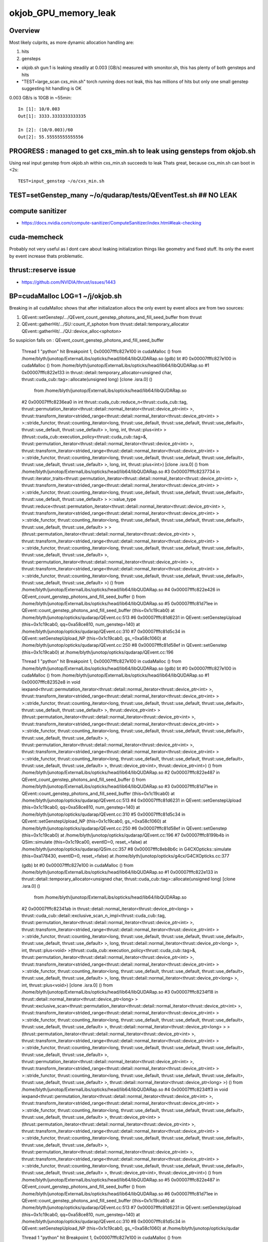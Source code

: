 okjob_GPU_memory_leak
=======================

Overview
----------

Most likely culprits, as more dynamic allocation handling are:

1. hits
2. gensteps 


* okjob.sh gun:1 is leaking steadily at 0.003 [GB/s] measured with smonitor.sh, 
  this has plenty of both gensteps and hits 

* "TEST=large_scan cxs_min.sh" torch running does not leak, this has millions of hits but only one small genstep 
  suggesting hit handling is OK



0.003 GB/s is 10GB in ~55min::

    In [1]: 10/0.003
    Out[1]: 3333.3333333333335

    In [2]: (10/0.003)/60 
    Out[2]: 55.55555555555556



PROGRESS : managed to get cxs_min.sh to leak using gensteps from okjob.sh
---------------------------------------------------------------------------

Using real input genstep from okjob.sh within cxs_min.sh succeeds to leak
Thats great, because cxs_min.sh can boot in <2s::

    TEST=input_genstep ~/o/cxs_min.sh  


TEST=setGenstep_many ~/o/qudarap/tests/QEventTest.sh   ## NO LEAK
---------------------------------------------------------------------

compute sanitizer
------------------

* https://docs.nvidia.com/compute-sanitizer/ComputeSanitizer/index.html#leak-checking

cuda-memcheck
----------------

Probably not very useful as I dont care about leaking 
initialization things like geometry and fixed stuff. 
Its only the event by event increase thats problematic.


thrust::reserve issue
-----------------------

* https://github.com/NVIDIA/thrust/issues/1443


BP=cudaMalloc LOG=1 ~/j/okjob.sh 
------------------------------------

Breaking in all cudaMalloc shows that after initialization allocs the only 
event by event allocs are from two sources:

1. QEvent::setGenstep/.../QEvent_count_genstep_photons_and_fill_seed_buffer   from thrust 
2. QEvent::gatherHit/.../SU::count_if_sphoton   from thrust::detail::temporary_allocator
   QEvent::gatherHit/.../QU::device_alloc<sphoton> 


So suspicion falls on : QEvent_count_genstep_photons_and_fill_seed_buffer





    Thread 1 "python" hit Breakpoint 1, 0x00007fffc827e100 in cudaMalloc () from /home/blyth/junotop/ExternalLibs/opticks/head/lib64/libQUDARap.so
    (gdb) bt
    #0  0x00007fffc827e100 in cudaMalloc () from /home/blyth/junotop/ExternalLibs/opticks/head/lib64/libQUDARap.so
    #1  0x00007fffc822e133 in thrust::detail::temporary_allocator<unsigned char, thrust::cuda_cub::tag>::allocate(unsigned long) [clone .isra.0] ()
       from /home/blyth/junotop/ExternalLibs/opticks/head/lib64/libQUDARap.so
    #2  0x00007fffc8236ea0 in int thrust::cuda_cub::reduce_n<thrust::cuda_cub::tag, thrust::permutation_iterator<thrust::detail::normal_iterator<thrust::device_ptr<int> >, thrust::transform_iterator<strided_range<thrust::detail::normal_iterator<thrust::device_ptr<int> > >::stride_functor, thrust::counting_iterator<long, thrust::use_default, thrust::use_default, thrust::use_default>, thrust::use_default, thrust::use_default> >, long, int, thrust::plus<int> >(thrust::cuda_cub::execution_policy<thrust::cuda_cub::tag>&, thrust::permutation_iterator<thrust::detail::normal_iterator<thrust::device_ptr<int> >, thrust::transform_iterator<strided_range<thrust::detail::normal_iterator<thrust::device_ptr<int> > >::stride_functor, thrust::counting_iterator<long, thrust::use_default, thrust::use_default, thrust::use_default>, thrust::use_default, thrust::use_default> >, long, int, thrust::plus<int>) [clone .isra.0] () from /home/blyth/junotop/ExternalLibs/opticks/head/lib64/libQUDARap.so
    #3  0x00007fffc8237734 in thrust::iterator_traits<thrust::permutation_iterator<thrust::detail::normal_iterator<thrust::device_ptr<int> >, thrust::transform_iterator<strided_range<thrust::detail::normal_iterator<thrust::device_ptr<int> > >::stride_functor, thrust::counting_iterator<long, thrust::use_default, thrust::use_default, thrust::use_default>, thrust::use_default, thrust::use_default> > >::value_type thrust::reduce<thrust::permutation_iterator<thrust::detail::normal_iterator<thrust::device_ptr<int> >, thrust::transform_iterator<strided_range<thrust::detail::normal_iterator<thrust::device_ptr<int> > >::stride_functor, thrust::counting_iterator<long, thrust::use_default, thrust::use_default, thrust::use_default>, thrust::use_default, thrust::use_default> > >(thrust::permutation_iterator<thrust::detail::normal_iterator<thrust::device_ptr<int> >, thrust::transform_iterator<strided_range<thrust::detail::normal_iterator<thrust::device_ptr<int> > >::stride_functor, thrust::counting_iterator<long, thrust::use_default, thrust::use_default, thrust::use_default>, thrust::use_default, thrust::use_default> >, thrust::permutation_iterator<thrust::detail::normal_iterator<thrust::device_ptr<int> >, thrust::transform_iterator<strided_range<thrust::detail::normal_iterator<thrust::device_ptr<int> > >::stride_functor, thrust::counting_iterator<long, thrust::use_default, thrust::use_default, thrust::use_default>, thrust::use_default, thrust::use_default> >) () from /home/blyth/junotop/ExternalLibs/opticks/head/lib64/libQUDARap.so
    #4  0x00007fffc822e426 in QEvent_count_genstep_photons_and_fill_seed_buffer () from /home/blyth/junotop/ExternalLibs/opticks/head/lib64/libQUDARap.so
    #5  0x00007fffc81d71ee in QEvent::count_genstep_photons_and_fill_seed_buffer (this=0x1c19cab0) at /home/blyth/junotop/opticks/qudarap/QEvent.cc:513
    #6  0x00007fffc81d6231 in QEvent::setGenstepUpload (this=0x1c19cab0, qq=0xa58ce810, num_genstep=140) at /home/blyth/junotop/opticks/qudarap/QEvent.cc:310
    #7  0x00007fffc81d5c34 in QEvent::setGenstepUpload_NP (this=0x1c19cab0, gs_=0xa58c1060) at /home/blyth/junotop/opticks/qudarap/QEvent.cc:250
    #8  0x00007fffc81d58ef in QEvent::setGenstep (this=0x1c19cab0) at /home/blyth/junotop/opticks/qudarap/QEvent.cc:196


    Thread 1 "python" hit Breakpoint 1, 0x00007fffc827e100 in cudaMalloc () from /home/blyth/junotop/ExternalLibs/opticks/head/lib64/libQUDARap.so
    (gdb) bt
    #0  0x00007fffc827e100 in cudaMalloc () from /home/blyth/junotop/ExternalLibs/opticks/head/lib64/libQUDARap.so
    #1  0x00007fffc82352e8 in void iexpand<thrust::permutation_iterator<thrust::detail::normal_iterator<thrust::device_ptr<int> >, thrust::transform_iterator<strided_range<thrust::detail::normal_iterator<thrust::device_ptr<int> > >::stride_functor, thrust::counting_iterator<long, thrust::use_default, thrust::use_default, thrust::use_default>, thrust::use_default, thrust::use_default> >, thrust::device_ptr<int> >(thrust::permutation_iterator<thrust::detail::normal_iterator<thrust::device_ptr<int> >, thrust::transform_iterator<strided_range<thrust::detail::normal_iterator<thrust::device_ptr<int> > >::stride_functor, thrust::counting_iterator<long, thrust::use_default, thrust::use_default, thrust::use_default>, thrust::use_default, thrust::use_default> >, thrust::permutation_iterator<thrust::detail::normal_iterator<thrust::device_ptr<int> >, thrust::transform_iterator<strided_range<thrust::detail::normal_iterator<thrust::device_ptr<int> > >::stride_functor, thrust::counting_iterator<long, thrust::use_default, thrust::use_default, thrust::use_default>, thrust::use_default, thrust::use_default> >, thrust::device_ptr<int>, thrust::device_ptr<int>) () from /home/blyth/junotop/ExternalLibs/opticks/head/lib64/libQUDARap.so
    #2  0x00007fffc822e487 in QEvent_count_genstep_photons_and_fill_seed_buffer () from /home/blyth/junotop/ExternalLibs/opticks/head/lib64/libQUDARap.so
    #3  0x00007fffc81d71ee in QEvent::count_genstep_photons_and_fill_seed_buffer (this=0x1c19cab0) at /home/blyth/junotop/opticks/qudarap/QEvent.cc:513
    #4  0x00007fffc81d6231 in QEvent::setGenstepUpload (this=0x1c19cab0, qq=0xa58ce810, num_genstep=140) at /home/blyth/junotop/opticks/qudarap/QEvent.cc:310
    #5  0x00007fffc81d5c34 in QEvent::setGenstepUpload_NP (this=0x1c19cab0, gs_=0xa58c1060) at /home/blyth/junotop/opticks/qudarap/QEvent.cc:250
    #6  0x00007fffc81d58ef in QEvent::setGenstep (this=0x1c19cab0) at /home/blyth/junotop/opticks/qudarap/QEvent.cc:196
    #7  0x00007fffc8199b4b in QSim::simulate (this=0x1c19ca00, eventID=0, reset_=false) at /home/blyth/junotop/opticks/qudarap/QSim.cc:357
    #8  0x00007fffc8eb8b6c in G4CXOpticks::simulate (this=0xa178430, eventID=0, reset_=false) at /home/blyth/junotop/opticks/g4cx/G4CXOpticks.cc:377



    (gdb) bt
    #0  0x00007fffc827e100 in cudaMalloc () from /home/blyth/junotop/ExternalLibs/opticks/head/lib64/libQUDARap.so
    #1  0x00007fffc822e133 in thrust::detail::temporary_allocator<unsigned char, thrust::cuda_cub::tag>::allocate(unsigned long) [clone .isra.0] ()
       from /home/blyth/junotop/ExternalLibs/opticks/head/lib64/libQUDARap.so
    #2  0x00007fffc82341ab in thrust::detail::normal_iterator<thrust::device_ptr<long> > thrust::cuda_cub::detail::exclusive_scan_n_impl<thrust::cuda_cub::tag, thrust::permutation_iterator<thrust::detail::normal_iterator<thrust::device_ptr<int> >, thrust::transform_iterator<strided_range<thrust::detail::normal_iterator<thrust::device_ptr<int> > >::stride_functor, thrust::counting_iterator<long, thrust::use_default, thrust::use_default, thrust::use_default>, thrust::use_default, thrust::use_default> >, long, thrust::detail::normal_iterator<thrust::device_ptr<long> >, int, thrust::plus<void> >(thrust::cuda_cub::execution_policy<thrust::cuda_cub::tag>&, thrust::permutation_iterator<thrust::detail::normal_iterator<thrust::device_ptr<int> >, thrust::transform_iterator<strided_range<thrust::detail::normal_iterator<thrust::device_ptr<int> > >::stride_functor, thrust::counting_iterator<long, thrust::use_default, thrust::use_default, thrust::use_default>, thrust::use_default, thrust::use_default> >, long, thrust::detail::normal_iterator<thrust::device_ptr<long> >, int, thrust::plus<void>) [clone .isra.0] () from /home/blyth/junotop/ExternalLibs/opticks/head/lib64/libQUDARap.so
    #3  0x00007fffc8234f18 in thrust::detail::normal_iterator<thrust::device_ptr<long> > thrust::exclusive_scan<thrust::permutation_iterator<thrust::detail::normal_iterator<thrust::device_ptr<int> >, thrust::transform_iterator<strided_range<thrust::detail::normal_iterator<thrust::device_ptr<int> > >::stride_functor, thrust::counting_iterator<long, thrust::use_default, thrust::use_default, thrust::use_default>, thrust::use_default, thrust::use_default> >, thrust::detail::normal_iterator<thrust::device_ptr<long> > >(thrust::permutation_iterator<thrust::detail::normal_iterator<thrust::device_ptr<int> >, thrust::transform_iterator<strided_range<thrust::detail::normal_iterator<thrust::device_ptr<int> > >::stride_functor, thrust::counting_iterator<long, thrust::use_default, thrust::use_default, thrust::use_default>, thrust::use_default, thrust::use_default> >, thrust::permutation_iterator<thrust::detail::normal_iterator<thrust::device_ptr<int> >, thrust::transform_iterator<strided_range<thrust::detail::normal_iterator<thrust::device_ptr<int> > >::stride_functor, thrust::counting_iterator<long, thrust::use_default, thrust::use_default, thrust::use_default>, thrust::use_default, thrust::use_default> >, thrust::detail::normal_iterator<thrust::device_ptr<long> >) () from /home/blyth/junotop/ExternalLibs/opticks/head/lib64/libQUDARap.so
    #4  0x00007fffc8234ff3 in void iexpand<thrust::permutation_iterator<thrust::detail::normal_iterator<thrust::device_ptr<int> >, thrust::transform_iterator<strided_range<thrust::detail::normal_iterator<thrust::device_ptr<int> > >::stride_functor, thrust::counting_iterator<long, thrust::use_default, thrust::use_default, thrust::use_default>, thrust::use_default, thrust::use_default> >, thrust::device_ptr<int> >(thrust::permutation_iterator<thrust::detail::normal_iterator<thrust::device_ptr<int> >, thrust::transform_iterator<strided_range<thrust::detail::normal_iterator<thrust::device_ptr<int> > >::stride_functor, thrust::counting_iterator<long, thrust::use_default, thrust::use_default, thrust::use_default>, thrust::use_default, thrust::use_default> >, thrust::permutation_iterator<thrust::detail::normal_iterator<thrust::device_ptr<int> >, thrust::transform_iterator<strided_range<thrust::detail::normal_iterator<thrust::device_ptr<int> > >::stride_functor, thrust::counting_iterator<long, thrust::use_default, thrust::use_default, thrust::use_default>, thrust::use_default, thrust::use_default> >, thrust::device_ptr<int>, thrust::device_ptr<int>) () from /home/blyth/junotop/ExternalLibs/opticks/head/lib64/libQUDARap.so
    #5  0x00007fffc822e487 in QEvent_count_genstep_photons_and_fill_seed_buffer () from /home/blyth/junotop/ExternalLibs/opticks/head/lib64/libQUDARap.so
    #6  0x00007fffc81d71ee in QEvent::count_genstep_photons_and_fill_seed_buffer (this=0x1c19cab0) at /home/blyth/junotop/opticks/qudarap/QEvent.cc:513
    #7  0x00007fffc81d6231 in QEvent::setGenstepUpload (this=0x1c19cab0, qq=0xa58ce810, num_genstep=140) at /home/blyth/junotop/opticks/qudarap/QEvent.cc:310
    #8  0x00007fffc81d5c34 in QEvent::setGenstepUpload_NP (this=0x1c19cab0, gs_=0xa58c1060) at /home/blyth/junotop/opticks/qudar



    Thread 1 "python" hit Breakpoint 1, 0x00007fffc827e100 in cudaMalloc () from /home/blyth/junotop/ExternalLibs/opticks/head/lib64/libQUDARap.so
    (gdb) bt
    #0  0x00007fffc827e100 in cudaMalloc () from /home/blyth/junotop/ExternalLibs/opticks/head/lib64/libQUDARap.so
    #1  0x00007fffc822e133 in thrust::detail::temporary_allocator<unsigned char, thrust::cuda_cub::tag>::allocate(unsigned long) [clone .isra.0] ()
       from /home/blyth/junotop/ExternalLibs/opticks/head/lib64/libQUDARap.so
    #2  0x00007fffc82351e4 in void iexpand<thrust::permutation_iterator<thrust::detail::normal_iterator<thrust::device_ptr<int> >, thrust::transform_iterator<strided_range<thrust::detail::normal_iterator<thrust::device_ptr<int> > >::stride_functor, thrust::counting_iterator<long, thrust::use_default, thrust::use_default, thrust::use_default>, thrust::use_default, thrust::use_default> >, thrust::device_ptr<int> >(thrust::permutation_iterator<thrust::detail::normal_iterator<thrust::device_ptr<int> >, thrust::transform_iterator<strided_range<thrust::detail::normal_iterator<thrust::device_ptr<int> > >::stride_functor, thrust::counting_iterator<long, thrust::use_default, thrust::use_default, thrust::use_default>, thrust::use_default, thrust::use_default> >, thrust::permutation_iterator<thrust::detail::normal_iterator<thrust::device_ptr<int> >, thrust::transform_iterator<strided_range<thrust::detail::normal_iterator<thrust::device_ptr<int> > >::stride_functor, thrust::counting_iterator<long, thrust::use_default, thrust::use_default, thrust::use_default>, thrust::use_default, thrust::use_default> >, thrust::device_ptr<int>, thrust::device_ptr<int>) () from /home/blyth/junotop/ExternalLibs/opticks/head/lib64/libQUDARap.so
    #3  0x00007fffc822e487 in QEvent_count_genstep_photons_and_fill_seed_buffer () from /home/blyth/junotop/ExternalLibs/opticks/head/lib64/libQUDARap.so
    #4  0x00007fffc81d71ee in QEvent::count_genstep_photons_and_fill_seed_buffer (this=0x1c19cab0) at /home/blyth/junotop/opticks/qudarap/QEvent.cc:513
    #5  0x00007fffc81d6231 in QEvent::setGenstepUpload (this=0x1c19cab0, qq=0xa58ce810, num_genstep=140) at /home/blyth/junotop/opticks/qudarap/QEvent.cc:310
    #6  0x00007fffc81d5c34 in QEvent::setGenstepUpload_NP (this=0x1c19cab0, gs_=0xa58c1060) at /home/blyth/junotop/opticks/qudarap/QEvent.cc:250
    #7  0x00007fffc81d58ef in QEvent::setGenstep (this=0x1c19cab0) at /home/blyth/junotop/opticks/qudarap/QEvent.cc:196
    #8  0x00007fffc8199b4b in QSim::simulate (this=0x1c19ca00, eventID=0, reset_=false) at /home/blyth/junotop/opticks/qudarap/QSim.cc:357
    #9  0x00007fffc8eb8b6c in G4CXOpticks::simulate (this=0xa178430, eventID=0, reset_=false) at /home/blyth/junotop/opticks/g4cx/G4CX




    Thread 1 "python" hit Breakpoint 1, 0x00007fffc7ffb920 in cudaMalloc () from /home/blyth/junotop/ExternalLibs/opticks/head/lib64/libSysRap.so
    (gdb) bt
    #0  0x00007fffc7ffb920 in cudaMalloc () from /home/blyth/junotop/ExternalLibs/opticks/head/lib64/libSysRap.so
    #1  0x00007fffc7facaa3 in thrust::detail::temporary_allocator<unsigned char, thrust::cuda_cub::tag>::allocate(unsigned long) [clone .isra.0] ()
       from /home/blyth/junotop/ExternalLibs/opticks/head/lib64/libSysRap.so
    #2  0x00007fffc7fad088 in long thrust::cuda_cub::reduce_n<thrust::cuda_cub::tag, thrust::cuda_cub::transform_input_iterator_t<long, thrust::device_ptr<sphoton const>, sphoton_selector>, long, long, thrust::plus<long> >(thrust::cuda_cub::execution_policy<thrust::cuda_cub::tag>&, thrust::cuda_cub::transform_input_iterator_t<long, thrust::device_ptr<sphoton const>, sphoton_selector>, long, long, thrust::plus<long>) [clone .isra.0] () from /home/blyth/junotop/ExternalLibs/opticks/head/lib64/libSysRap.so
    #3  0x00007fffc7fad789 in SU::count_if_sphoton(sphoton const*, unsigned int, sphoton_selector const&) () from /home/blyth/junotop/ExternalLibs/opticks/head/lib64/libSysRap.so
    #4  0x00007fffc81d98d9 in QEvent::gatherHit (this=0x1c19cab0) at /home/blyth/junotop/opticks/qudarap/QEvent.cc:779
    #5  0x00007fffc81da2f4 in QEvent::gatherComponent_ (this=0x1c19cab0, cmp=256) at /home/blyth/junotop/opticks/qudarap/QEvent.cc:860
    #6  0x00007fffc81da00f in QEvent::gatherComponent (this=0x1c19cab0, cmp=256) at /home/blyth/junotop/opticks/qudarap/QEvent.cc:838
    #7  0x00007fffc7f3b90a in SEvt::gather_components (this=0x13bbd720) at /home/blyth/junotop/opticks/sysrap/SEvt.cc:3490
    #8  0x00007fffc7f3c4de in SEvt::gather (this=0x13bbd720) at /home/blyth/junotop/opticks/sysrap/SEvt.cc:3576
    #9  0x00007fffc8199ce1 in QSim::simulate (this=0x1c19ca00, eventID=0, reset_=false) at /home/blyth/junotop/opticks/qudarap/QSim.cc




    hread 1 "python" hit Breakpoint 1, 0x00007fffc827e100 in cudaMalloc () from /home/blyth/junotop/ExternalLibs/opticks/head/lib64/libQUDARap.so
    (gdb) bt
    #0  0x00007fffc827e100 in cudaMalloc () from /home/blyth/junotop/ExternalLibs/opticks/head/lib64/libQUDARap.so
    #1  0x00007fffc822e133 in thrust::detail::temporary_allocator<unsigned char, thrust::cuda_cub::tag>::allocate(unsigned long) [clone .isra.0] ()
       from /home/blyth/junotop/ExternalLibs/opticks/head/lib64/libQUDARap.so
    #2  0x00007fffc8236ea0 in int thrust::cuda_cub::reduce_n<thrust::cuda_cub::tag, thrust::permutation_iterator<thrust::detail::normal_iterator<thrust::device_ptr<int> >, thrust::transform_iterator<strided_range<thrust::detail::normal_iterator<thrust::device_ptr<int> > >::stride_functor, thrust::counting_iterator<long, thrust::use_default, thrust::use_default, thrust::use_default>, thrust::use_default, thrust::use_default> >, long, int, thrust::plus<int> >(thrust::cuda_cub::execution_policy<thrust::cuda_cub::tag>&, thrust::permutation_iterator<thrust::detail::normal_iterator<thrust::device_ptr<int> >, thrust::transform_iterator<strided_range<thrust::detail::normal_iterator<thrust::device_ptr<int> > >::stride_functor, thrust::counting_iterator<long, thrust::use_default, thrust::use_default, thrust::use_default>, thrust::use_default, thrust::use_default> >, long, int, thrust::plus<int>) [clone .isra.0] () from /home/blyth/junotop/ExternalLibs/opticks/head/lib64/libQUDARap.so
    #3  0x00007fffc8237734 in thrust::iterator_traits<thrust::permutation_iterator<thrust::detail::normal_iterator<thrust::device_ptr<int> >, thrust::transform_iterator<strided_range<thrust::detail::normal_iterator<thrust::device_ptr<int> > >::stride_functor, thrust::counting_iterator<long, thrust::use_default, thrust::use_default, thrust::use_default>, thrust::use_default, thrust::use_default> > >::value_type thrust::reduce<thrust::permutation_iterator<thrust::detail::normal_iterator<thrust::device_ptr<int> >, thrust::transform_iterator<strided_range<thrust::detail::normal_iterator<thrust::device_ptr<int> > >::stride_functor, thrust::counting_iterator<long, thrust::use_default, thrust::use_default, thrust::use_default>, thrust::use_default, thrust::use_default> > >(thrust::permutation_iterator<thrust::detail::normal_iterator<thrust::device_ptr<int> >, thrust::transform_iterator<strided_range<thrust::detail::normal_iterator<thrust::device_ptr<int> > >::stride_functor, thrust::counting_iterator<long, thrust::use_default, thrust::use_default, thrust::use_default>, thrust::use_default, thrust::use_default> >, thrust::permutation_iterator<thrust::detail::normal_iterator<thrust::device_ptr<int> >, thrust::transform_iterator<strided_range<thrust::detail::normal_iterator<thrust::device_ptr<int> > >::stride_functor, thrust::counting_iterator<long, thrust::use_default, thrust::use_default, thrust::use_default>, thrust::use_default, thrust::use_default> >) () from /home/blyth/junotop/ExternalLibs/opticks/head/lib64/libQUDARap.so
    #4  0x00007fffc822e426 in QEvent_count_genstep_photons_and_fill_seed_buffer () from /home/blyth/junotop/ExternalLibs/opticks/head/lib64/libQUDARap.so
    #5  0x00007fffc81d71ee in QEvent::count_genstep_photons_and_fill_seed_buffer (this=0x1c19cab0) at /home/blyth/junotop/opticks/qudarap/QEvent.cc:513
    #6  0x00007fffc81d6231 in QEvent::setGenstepUpload (this=0x1c19cab0, qq=0xb1e109e0, num_genstep=117) at /home/blyth/junotop/opticks/qudarap/QEvent.cc:310
    #7  0x00007fffc81d5c34 in QEvent::setGenstepUpload_NP (this=0x1c19cab0, gs_=0xa58ac6e0) at /home/blyth/junotop/opticks/qudarap/QEvent.cc:250
    #8  0x00007fffc81d58ef in QEvent::setGenstep (this=0x1c19cab0) at /home/blyth/junotop/opticks/qudarap/QEvent.cc:196





cuda-memcheck
--------------



nvprof
--------

* https://docs.nvidia.com/cuda/profiler-users-guide/index.html


QEvent__LIFECYCLE check
-------------------------

::

    ~/j/okjob.sh 



cxs_min.sh : NOT LEAKING 
---------------------------

Workstation::

    ~/o/sysrap/smonitor.sh build
    ~/o/sysrap/smonitor.sh run

    TEST=large_scan ~/o/cxs_min.sh 

    CTRL-C the smonitor


::

    .
     [167.325  12.735]
     [168.327  12.735]
     [169.328  12.735]
     [170.332  12.735]
     [171.334  12.735]
     [172.336  12.735]
     [173.338  12.735]]
    dmem      0.002  (usedGpuMemory_GB[sel][-1]-usedGpuMemory_GB[sel][0]) 
    dt      153.299  (t[sel][-1]-t[sel][0]) 
    dmem/dt       0.000  
    smonitor.sh device 0 total_GB 25.8 pid 96770 
    line fit:  slope      0.001 [GB/s] intercept     12.702 


QEvent_Lifecycle_Test.sh : NOT LEAKING
------------------------------------------

::

    ~/o/qudarap/tests/QEvent_Lifecycle_Test.sh 



okjob.sh leaking at 0.003 GB/s (from smonitor.sh)
----------------------------------------------------

* tried changing to event mode Nothing : but thats too bit a change for comparable numbers 

::

    np.c_[t[sel], usedGpuMemory_GB[sel]]
    [[128.246   1.345]
     [129.247   1.35 ]
     [130.249   1.354]
     ...
     [166.322   1.478]
     [167.324   1.481]
     [168.326   1.481]
     [169.328   1.483]
     [170.329   1.483]]
    dmem      0.137  (usedGpuMemory_GB[sel][-1]-usedGpuMemory_GB[sel][0]) 
    dt       42.083  (t[sel][-1]-t[sel][0]) 
    dmem/dt       0.003  
    smonitor.sh device 0 total_GB 25.8 pid 280674 
    line fit:  slope      0.003 [GB/s] intercept      0.907 


     [166.329   1.481]
     [167.331   1.483]
     [168.333   1.483]]
    dmem      0.133  (usedGpuMemory_GB[sel][-1]-usedGpuMemory_GB[sel][0]) 
    dt       41.083  (t[sel][-1]-t[sel][0]) 
    dmem/dt       0.003  
    smonitor.sh device 0 total_GB 25.8 pid 212028 
    line fit:  slope      0.003 [GB/s] intercept      0.918 




nvidia-smi monitoring : very rough eyeballing
-------------------------------------------------

During 1000 event run monitor with::

    nvidia-smi -lms 500    # every half second 



starts flat at 941Mib::


    +-----------------------------------------------------------------------------+
    | Processes:                                                                  |
    |  GPU   GI   CI        PID   Type   Process name                  GPU Memory |
    |        ID   ID                                                   Usage      |
    |=============================================================================|
    |    0   N/A  N/A     13888      G   /usr/bin/X                         24MiB |
    |    0   N/A  N/A     15789      G   /usr/bin/gnome-shell              112MiB |
    |    0   N/A  N/A     16775      G   /usr/bin/X                        129MiB |
    |    0   N/A  N/A     23246      C   python                            941MiB |
    |    0   N/A  N/A    352750      G   /usr/bin/gnome-shell               14MiB |
    +-----------------------------------------------------------------------------+

Jumps to 1283MiB::

    +-----------------------------------------------------------------------------+
    | Processes:                                                                  |
    |  GPU   GI   CI        PID   Type   Process name                  GPU Memory |
    |        ID   ID                                                   Usage      |
    |=============================================================================|
    |    0   N/A  N/A     13888      G   /usr/bin/X                         24MiB |
    |    0   N/A  N/A     15789      G   /usr/bin/gnome-shell              112MiB |
    |    0   N/A  N/A     16775      G   /usr/bin/X                        129MiB |
    |    0   N/A  N/A     23246      C   python                           1283MiB |
    |    0   N/A  N/A    352750      G   /usr/bin/gnome-shell               14MiB |
    +-----------------------------------------------------------------------------+

Then proceeds steadily upwards ending after 1000 launches at 1414MiB::

    +-----------------------------------------------------------------------------+
    | Processes:                                                                  |
    |  GPU   GI   CI        PID   Type   Process name                  GPU Memory |
    |        ID   ID                                                   Usage      |
    |=============================================================================|
    |    0   N/A  N/A     13888      G   /usr/bin/X                         24MiB |
    |    0   N/A  N/A     15789      G   /usr/bin/gnome-shell              112MiB |
    |    0   N/A  N/A     16775      G   /usr/bin/X                        129MiB |
    |    0   N/A  N/A     23246      C   python                           1414MiB |
    |    0   N/A  N/A    352750      G   /usr/bin/gnome-shell               15MiB |
    +-----------------------------------------------------------------------------+


* 1414-1283 

::

    In [2]: (1414-1283)/1000.
    Out[2]: 0.131


Leaking about 0.1 MB per launch 



pynvml
----------

Install pynvml with conda::

    N[blyth@localhost nvml_py]$ ./moni.py 
    devcount:2 
    handle:<pynvml.nvml.LP_struct_c_nvmlDevice_t object at 0x7fc05499d440>
    {'pid': 226283, 'usedGpuMemory': 986710016, 'gpuInstanceId': 4294967295, 'computeInstanceId': 4294967295}
    pid 226283 using 986710016 bytes of memory on device 0.
    handle:<pynvml.nvml.LP_struct_c_nvmlDevice_t object at 0x7fc05499cf80>


::

    N[blyth@localhost nvml_py]$ cat ~/nvml_py/moni.py 
    #!/usr/bin/env python

    import pynvml

    pynvml.nvmlInit()

    devcount = pynvml.nvmlDeviceGetCount()
    print("devcount:%d " % devcount )

    for dev_id in range(devcount):
        handle = pynvml.nvmlDeviceGetHandleByIndex(dev_id)
        print("handle:%s" % handle) 

        for proc in pynvml.nvmlDeviceGetComputeRunningProcesses(handle):

            print(proc)
            print(
                "pid %d using %d bytes of memory on device %d."
                % (proc.pid, proc.usedGpuMemory, dev_id)
            )



    N[blyth@localhost nvml_py]$ 




